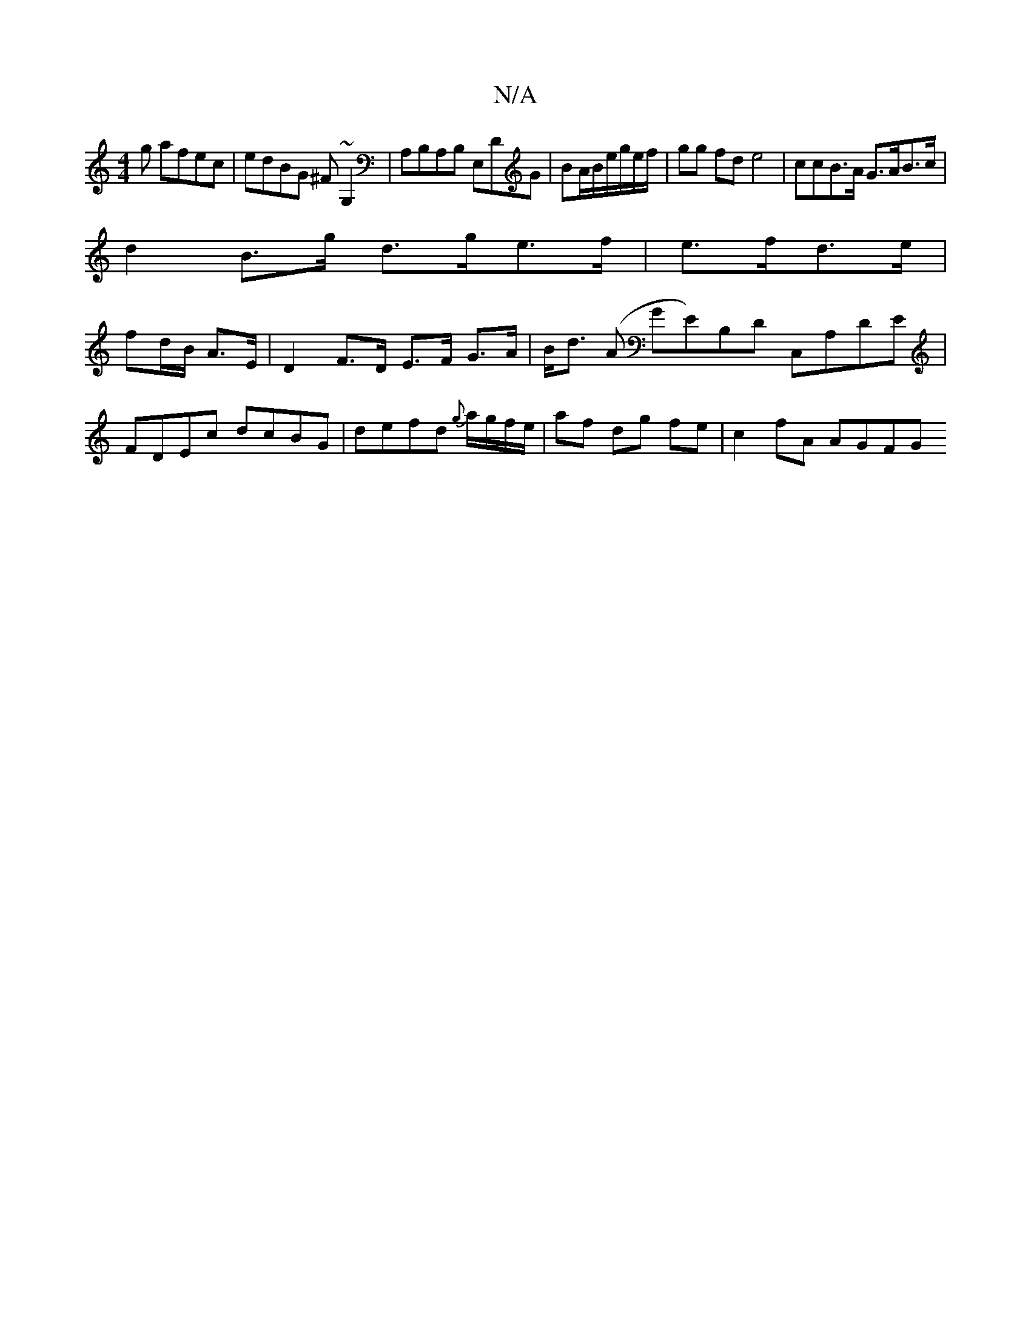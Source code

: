 X:1
T:N/A
M:4/4
R:N/A
K:Cmajor
g afec|edBG ^F~G,2|A,B,A,B, E,DG |BA/B/e/g/e/f/|gg fd e4|ccB>A G>AB>c| 
d2 B>g d>ge>f | e>fd>e |
fd/B/ A>E | D2 F>D E>F G>A |B<d (A GE)B,D C,A,DE | FDEc dcBG | defd {2g}a/g/f/e/ | af dg fe |c2 fA AGFG